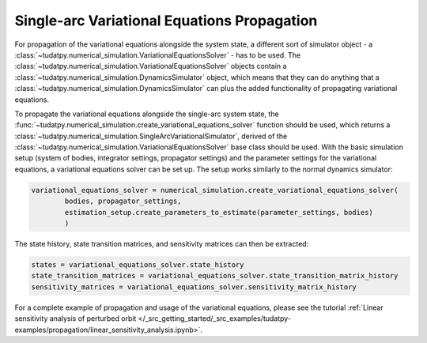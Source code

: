 
.. _single_arc_propagation:

============================================
Single-arc Variational Equations Propagation
============================================

For propagation of the variational equations alongside the system state, a different sort of simulator object - a :class:`~tudatpy.numerical_simulation.VariationalEquationsSolver` - has to be used.
The :class:`~tudatpy.numerical_simulation.VariationalEquationsSolver` objects contain a :class:`~tudatpy.numerical_simulation.DynamicsSimulator` object, which means that they can do anything that a :class:`~tudatpy.numerical_simulation.DynamicsSimulator` can plus the added functionality of propagating variational equations.


To propagate the variational equations alongside the single-arc system state, the :func:`~tudatpy.numerical_simulation.create_variational_equations_solver` function should be used, which returns a :class:`~tudatpy.numerical_simulation.SingleArcVariationalSimulator`, derived of the :class:`~tudatpy.numerical_simulation.VariationalEquationsSolver` base class should be used.
With the basic simulation setup (system of bodies, integrator settings, propagator settings) and the parameter settings for the variational equations, a variational equations solver can be set up.
The setup works similarly to the normal dynamics simulator:

.. code-block:: python

        variational_equations_solver = numerical_simulation.create_variational_equations_solver(
                bodies, propagator_settings,
                estimation_setup.create_parameters_to_estimate(parameter_settings, bodies)
                )

The state history, state transition matrices, and sensitivity matrices can then be extracted:

.. code-block:: python

        states = variational_equations_solver.state_history
        state_transition_matrices = variational_equations_solver.state_transition_matrix_history
        sensitivity_matrices = variational_equations_solver.sensitivity_matrix_history

For a complete example of propagation and usage of the variational equations, please see the tutorial :ref:`Linear sensitivity analysis of perturbed orbit </_src_getting_started/_src_examples/tudatpy-examples/propagation/linear_sensitivity_analysis.ipynb>`.


